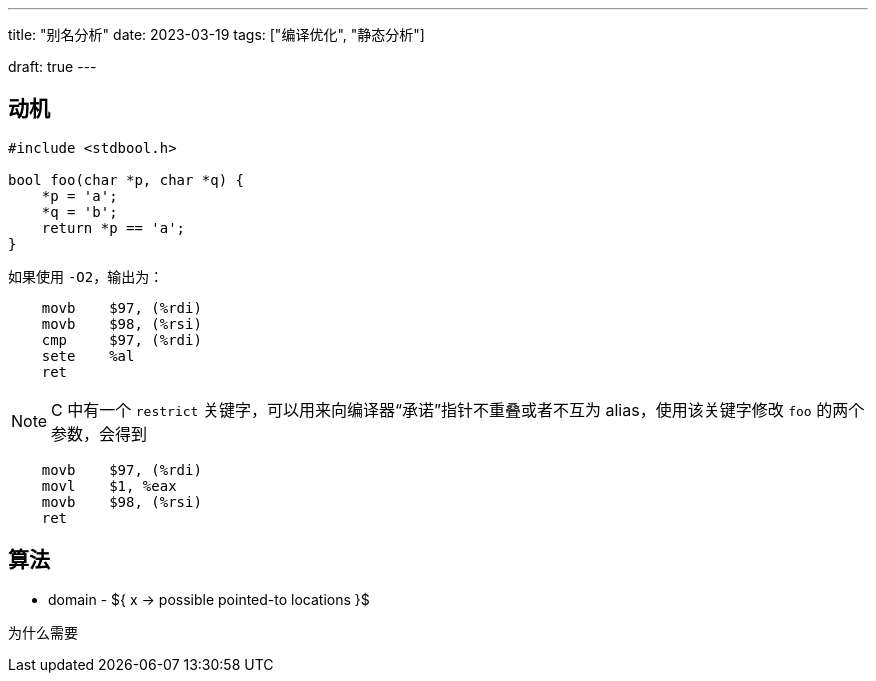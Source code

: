 ---
title: "别名分析"
date: 2023-03-19
tags: ["编译优化", "静态分析"]

draft: true
---

[[sec:motivation]]
== 动机

```c
#include <stdbool.h>

bool foo(char *p, char *q) {
    *p = 'a';
    *q = 'b';
    return *p == 'a';
}
```

如果使用 `-O2`，输出为：

```plaintext
    movb    $97, (%rdi)
    movb    $98, (%rsi)
    cmp     $97, (%rdi)
    sete    %al
    ret
```

NOTE: C 中有一个 `restrict` 关键字，可以用来向编译器“承诺”指针不重叠或者不互为 alias，使用该关键字修改 `foo` 的两个参数，会得到

```c
    movb    $97, (%rdi)
    movl    $1, %eax
    movb    $98, (%rsi)
    ret
```

== 算法

* domain - ${ x -> possible pointed-to locations }$

为什么需要
